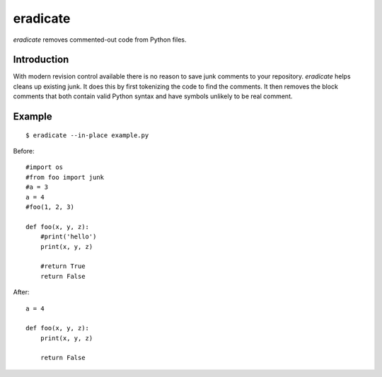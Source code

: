 =========
eradicate
=========

.. image:: https://travis-ci.org/myint/eradicate.png?branch=master
   :target: https://travis-ci.org/myint/eradicate
   :alt: Build status

*eradicate* removes commented-out code from Python files.

------------
Introduction
------------

With modern revision control available there is no reason to save junk
comments to your repository. *eradicate* helps cleans up existing junk.
It does this by first tokenizing the code to find the comments. It then
removes the block comments that both contain valid Python syntax and
have symbols unlikely to be real comment.

-------
Example
-------

::

    $ eradicate --in-place example.py

Before::

   #import os
   #from foo import junk
   #a = 3
   a = 4
   #foo(1, 2, 3)

   def foo(x, y, z):
       #print('hello')
       print(x, y, z)

       #return True
       return False

After::

   a = 4

   def foo(x, y, z):
       print(x, y, z)

       return False
